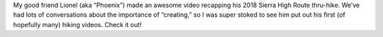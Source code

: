 .. title: Lionel's SHR Video
.. slug: lionels-shr-video
.. date: 2018-12-11 21:08:30 UTC-07:00
.. tags: Hiking, Sierra High Route, Video
.. category: 
.. link: 
.. description: 
.. type: text

.. youtube:: mBnk6NynyYI

My good friend Lionel (aka “Phoenix”) made an awesome video recapping his 2018 Sierra High Route thru-hike. We’ve had lots of conversations about the importance of “creating,” so I was super stoked to see him put out his first (of hopefully many) hiking videos. Check it out!